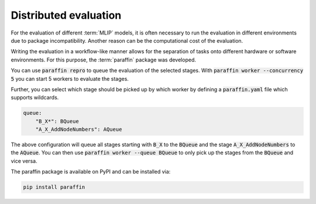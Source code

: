 Distributed evaluation
======================

For the evaluation of different :term:`MLIP` models, it is often necessary to
run the evaluation in different environments due to package incompatibility.
Another reason can be the computational cost of the evaluation.

Writing the evaluation in a workflow-like manner allows for the separation of tasks
onto different hardware or software environments.
For this purpose, the :term:`paraffin` package was developed.

You can use :code:`paraffin repro` to queue the evaluation of the selected stages.
With :code:`paraffin worker --concurrency 5` you can start 5 workers to evaluate the stages.

Further, you can select which stage should be picked up by which worker by defining a :code:`paraffin.yaml` file which supports wildcards.

.. code-block:: yaml

    queue:
        "B_X*": BQueue
        "A_X_AddNodeNumbers": AQueue

The above configuration will queue all stages starting with :code:`B_X` to the :code:`BQueue` and the stage :code:`A_X_AddNodeNumbers` to the :code:`AQueue`.
You can then use :code:`paraffin worker --queue BQueue` to only pick up the stages from the :code:`BQueue` and vice versa.

The paraffin package is available on PyPI and can be installed via:

.. code-block:: bash

    pip install paraffin
